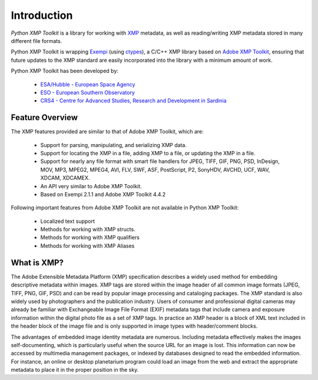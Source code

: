 Introduction
============

*Python XMP Toolkit* is a library for working with `XMP
<http://www.adobe.com/products/xmp/>`_ metadata, as well as
reading/writing XMP metadata stored in many different file formats.

Python XMP Toolkit is wrapping `Exempi
<http://libopenraw.freedesktop.org/wiki/Exempi>`_ (using `ctypes
<http://docs.python.org/lib/module-ctypes.html>`_), a C/C++ XMP library
based on `Adobe XMP Toolkit <http://www.adobe.com/devnet/xmp/>`_,
ensuring that future updates to the XMP standard are easily incorporated
into the library with a minimum amount of work.

Python XMP Toolkit has been developed by:

 * `ESA/Hubble - European Space Agency <http://www.spacetelescope.org>`_ 
 * `ESO - European Southern Observatory <http://www.eso.org>`_
 * `CRS4 - Centre for Advanced Studies, Research and Development in Sardinia <http://www.crs4.it/>`_

Feature Overview
----------------
The XMP features provided are similar to that of Adobe XMP Toolkit, which are:

 * Support for parsing, manipulating, and serializing XMP data.
 * Support for locating the XMP in a file, adding XMP to a file, or updating the XMP in a file.
 * Support for nearly any file format with smart file handlers for JPEG, TIFF, GIF, PNG, PSD, InDesign, MOV, MP3, MPEG2, MPEG4, AVI, FLV, SWF, ASF, PostScript, P2, SonyHDV, AVCHD, UCF, WAV, XDCAM, XDCAMEX.
 * An API very similar to Adobe XMP Toolkit.
 * Based on Exempi 2.1.1 and Adobe XMP Toolkit 4.4.2

Following important features from Adobe XMP Toolkit are not available in Python XMP Toolkit:

  * Localized text support
  * Methods for working with XMP structs.
  * Methods for working with XMP qualifiers
  * Methods for working with XMP Aliases

What is XMP?
------------
The Adobe Extensible Metadata Platform (XMP) specification describes a
widely used method for embedding descriptive metadata within images. XMP
tags are stored within the image header of all common image formats (JPEG,
TIFF, PNG, GIF, PSD) and can be read by popular image processing and
cataloging packages. The XMP standard is also widely used by photographers
and the publication industry. Users of consumer and professional digital
cameras may already be familiar with Exchangeable Image File Format
(EXIF) metadata tags that include camera and exposure information within
the digital photo file as a set of XMP tags. In practice an XMP header
is a block of XML text included in the header block of the image file
and is only supported in image types with header/comment blocks.

The advantages of embedded image identity metadata are numerous. Including 
metadata effectively makes the images self-documenting, which is particularly 
useful when the source URL for an image is lost. This information can now be 
accessed by multimedia management packages, or indexed by databases 
designed to read the embedded information. For instance, an online or desktop 
planetarium program could load an image from the web and extract the 
appropriate metadata to place it in the proper position in the sky. 
